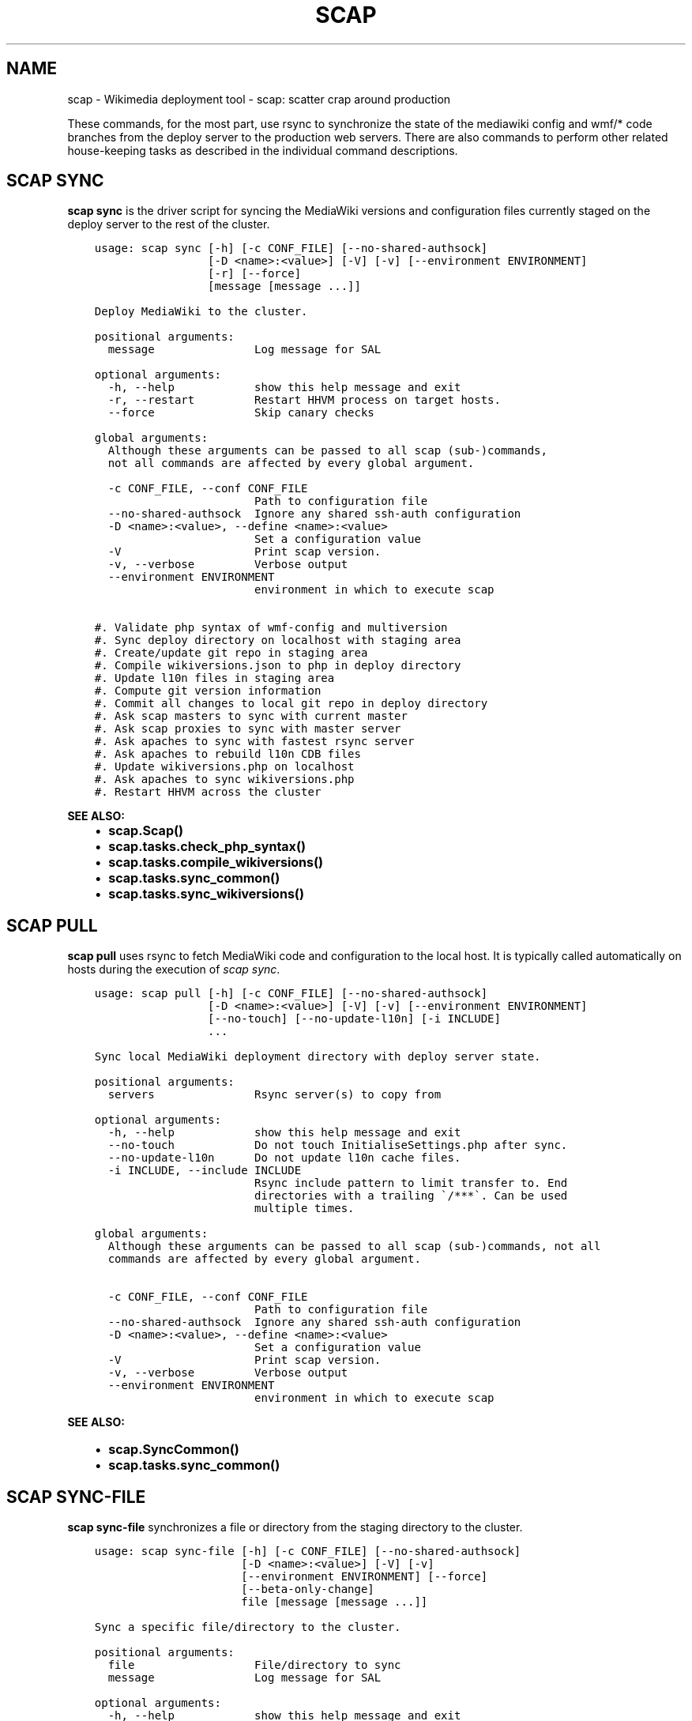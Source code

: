 .\" Man page generated from reStructuredText.
.
.TH "SCAP" "1" "Feb 27, 2017" "3.0" "scap"
.SH NAME
scap \- Wikimedia deployment tool - scap: scatter crap around production
.
.nr rst2man-indent-level 0
.
.de1 rstReportMargin
\\$1 \\n[an-margin]
level \\n[rst2man-indent-level]
level margin: \\n[rst2man-indent\\n[rst2man-indent-level]]
-
\\n[rst2man-indent0]
\\n[rst2man-indent1]
\\n[rst2man-indent2]
..
.de1 INDENT
.\" .rstReportMargin pre:
. RS \\$1
. nr rst2man-indent\\n[rst2man-indent-level] \\n[an-margin]
. nr rst2man-indent-level +1
.\" .rstReportMargin post:
..
.de UNINDENT
. RE
.\" indent \\n[an-margin]
.\" old: \\n[rst2man-indent\\n[rst2man-indent-level]]
.nr rst2man-indent-level -1
.\" new: \\n[rst2man-indent\\n[rst2man-indent-level]]
.in \\n[rst2man-indent\\n[rst2man-indent-level]]u
..
.sp
These commands, for the most part, use rsync to synchronize the state of the
mediawiki config and wmf/* code branches from the deploy server to the
production web servers. There are also commands to perform other related
house\-keeping tasks as described in the individual command descriptions.
.SH SCAP SYNC
.sp
\fBscap sync\fP is the driver script for syncing the MediaWiki versions and
configuration files currently staged on the deploy server to the rest of the
cluster.
.INDENT 0.0
.INDENT 3.5
.sp
.nf
.ft C
usage: scap sync [\-h] [\-c CONF_FILE] [\-\-no\-shared\-authsock]
                 [\-D <name>:<value>] [\-V] [\-v] [\-\-environment ENVIRONMENT]
                 [\-r] [\-\-force]
                 [message [message ...]]

Deploy MediaWiki to the cluster.

positional arguments:
  message               Log message for SAL

optional arguments:
  \-h, \-\-help            show this help message and exit
  \-r, \-\-restart         Restart HHVM process on target hosts.
  \-\-force               Skip canary checks

global arguments:
  Although these arguments can be passed to all scap (sub\-)commands,         
  not all commands are affected by every global argument.

  \-c CONF_FILE, \-\-conf CONF_FILE
                        Path to configuration file
  \-\-no\-shared\-authsock  Ignore any shared ssh\-auth configuration
  \-D <name>:<value>, \-\-define <name>:<value>
                        Set a configuration value
  \-V                    Print scap version.
  \-v, \-\-verbose         Verbose output
  \-\-environment ENVIRONMENT
                        environment in which to execute scap

#. Validate php syntax of wmf\-config and multiversion
#. Sync deploy directory on localhost with staging area
#. Create/update git repo in staging area
#. Compile wikiversions.json to php in deploy directory
#. Update l10n files in staging area
#. Compute git version information
#. Commit all changes to local git repo in deploy directory
#. Ask scap masters to sync with current master
#. Ask scap proxies to sync with master server
#. Ask apaches to sync with fastest rsync server
#. Ask apaches to rebuild l10n CDB files
#. Update wikiversions.php on localhost
#. Ask apaches to sync wikiversions.php
#. Restart HHVM across the cluster
.ft P
.fi
.UNINDENT
.UNINDENT
.sp
\fBSEE ALSO:\fP
.INDENT 0.0
.INDENT 3.5
.INDENT 0.0
.IP \(bu 2
\fBscap.Scap()\fP
.IP \(bu 2
\fBscap.tasks.check_php_syntax()\fP
.IP \(bu 2
\fBscap.tasks.compile_wikiversions()\fP
.IP \(bu 2
\fBscap.tasks.sync_common()\fP
.IP \(bu 2
\fBscap.tasks.sync_wikiversions()\fP
.UNINDENT
.UNINDENT
.UNINDENT
.SH SCAP PULL
.sp
\fBscap pull\fP uses rsync to fetch MediaWiki code and configuration to the
local host. It is typically called automatically on hosts during the execution of \fI\%scap sync\fP\&.
.INDENT 0.0
.INDENT 3.5
.sp
.nf
.ft C
usage: scap pull [\-h] [\-c CONF_FILE] [\-\-no\-shared\-authsock]
                 [\-D <name>:<value>] [\-V] [\-v] [\-\-environment ENVIRONMENT]
                 [\-\-no\-touch] [\-\-no\-update\-l10n] [\-i INCLUDE]
                 ...

Sync local MediaWiki deployment directory with deploy server state.

positional arguments:
  servers               Rsync server(s) to copy from

optional arguments:
  \-h, \-\-help            show this help message and exit
  \-\-no\-touch            Do not touch InitialiseSettings.php after sync.
  \-\-no\-update\-l10n      Do not update l10n cache files.
  \-i INCLUDE, \-\-include INCLUDE
                        Rsync include pattern to limit transfer to. End
                        directories with a trailing \(ga/***\(ga. Can be used
                        multiple times.

global arguments:
  Although these arguments can be passed to all scap (sub\-)commands, not all
  commands are affected by every global argument.

  \-c CONF_FILE, \-\-conf CONF_FILE
                        Path to configuration file
  \-\-no\-shared\-authsock  Ignore any shared ssh\-auth configuration
  \-D <name>:<value>, \-\-define <name>:<value>
                        Set a configuration value
  \-V                    Print scap version.
  \-v, \-\-verbose         Verbose output
  \-\-environment ENVIRONMENT
                        environment in which to execute scap
.ft P
.fi
.UNINDENT
.UNINDENT
.sp
\fBSEE ALSO:\fP
.INDENT 0.0
.INDENT 3.5
.INDENT 0.0
.IP \(bu 2
\fBscap.SyncCommon()\fP
.IP \(bu 2
\fBscap.tasks.sync_common()\fP
.UNINDENT
.UNINDENT
.UNINDENT
.SH SCAP SYNC-FILE
.sp
\fBscap sync\-file\fP synchronizes a file or directory from the staging
directory to the cluster.
.INDENT 0.0
.INDENT 3.5
.sp
.nf
.ft C
usage: scap sync\-file [\-h] [\-c CONF_FILE] [\-\-no\-shared\-authsock]
                      [\-D <name>:<value>] [\-V] [\-v]
                      [\-\-environment ENVIRONMENT] [\-\-force]
                      [\-\-beta\-only\-change]
                      file [message [message ...]]

Sync a specific file/directory to the cluster.

positional arguments:
  file                  File/directory to sync
  message               Log message for SAL

optional arguments:
  \-h, \-\-help            show this help message and exit
  \-\-force               Skip canary checks
  \-\-beta\-only\-change    Sync a config file that only affects beta cluster

global arguments:
  Although these arguments can be passed to all scap (sub\-)commands, not all
  commands are affected by every global argument.

  \-c CONF_FILE, \-\-conf CONF_FILE
                        Path to configuration file
  \-\-no\-shared\-authsock  Ignore any shared ssh\-auth configuration
  \-D <name>:<value>, \-\-define <name>:<value>
                        Set a configuration value
  \-V                    Print scap version.
  \-v, \-\-verbose         Verbose output
  \-\-environment ENVIRONMENT
                        environment in which to execute scap
.ft P
.fi
.UNINDENT
.UNINDENT
.sp
\fBSEE ALSO:\fP
.INDENT 0.0
.INDENT 3.5
.INDENT 0.0
.IP \(bu 2
\fBscap.SyncFile()\fP
.UNINDENT
.UNINDENT
.UNINDENT
.SH SCAP SYNC-WIKIVERSIONS
.sp
\fBscap sync\-wikiversions\fP compiles wikiversions.json into a CDB database and then
syncs both the JSON and CDB versions to the rest of the cluster.
.INDENT 0.0
.INDENT 3.5
.sp
.nf
.ft C
usage: scap sync\-wikiversions [\-h] [\-c CONF_FILE] [\-\-no\-shared\-authsock]
                              [\-D <name>:<value>] [\-V] [\-v]
                              [\-\-environment ENVIRONMENT] [\-\-force]
                              [message [message ...]]

Rebuild and sync wikiversions.php to the cluster.

positional arguments:
  message               Log message for SAL

optional arguments:
  \-h, \-\-help            show this help message and exit
  \-\-force               Skip canary checks

global arguments:
  Although these arguments can be passed to all scap (sub\-)commands, not all
  commands are affected by every global argument.

  \-c CONF_FILE, \-\-conf CONF_FILE
                        Path to configuration file
  \-\-no\-shared\-authsock  Ignore any shared ssh\-auth configuration
  \-D <name>:<value>, \-\-define <name>:<value>
                        Set a configuration value
  \-V                    Print scap version.
  \-v, \-\-verbose         Verbose output
  \-\-environment ENVIRONMENT
                        environment in which to execute scap
.ft P
.fi
.UNINDENT
.UNINDENT
.sp
\fBSEE ALSO:\fP
.INDENT 0.0
.INDENT 3.5
.INDENT 0.0
.IP \(bu 2
\fBscap.SyncWikiversions()\fP
.IP \(bu 2
\fBscap.tasks.compile_wikiversions()\fP
.IP \(bu 2
\fBscap.tasks.sync_wikiversions()\fP
.UNINDENT
.UNINDENT
.UNINDENT
.SH SCAP WIKIVERSIONS-INUSE
.sp
\fBscap wikiversions\-inuse\fP examines wikiversions.json to find the current active
MediaWiki versions.
.INDENT 0.0
.INDENT 3.5
.sp
.nf
.ft C
usage: scap wikiversions\-inuse [\-h] [\-c CONF_FILE] [\-\-no\-shared\-authsock]
                               [\-D <name>:<value>] [\-V] [\-v]
                               [\-\-environment ENVIRONMENT] [\-\-withdb]

Get a list of the active MediaWiki versions.

optional arguments:
  \-h, \-\-help            show this help message and exit
  \-\-withdb              Add \(ga=wikidb\(ga with some wiki using the version.

global arguments:
  Although these arguments can be passed to all scap (sub\-)commands, not all
  commands are affected by every global argument.

  \-c CONF_FILE, \-\-conf CONF_FILE
                        Path to configuration file
  \-\-no\-shared\-authsock  Ignore any shared ssh\-auth configuration
  \-D <name>:<value>, \-\-define <name>:<value>
                        Set a configuration value
  \-V                    Print scap version.
  \-v, \-\-verbose         Verbose output
  \-\-environment ENVIRONMENT
                        environment in which to execute scap
.ft P
.fi
.UNINDENT
.UNINDENT
.sp
\fBSEE ALSO:\fP
.INDENT 0.0
.INDENT 3.5
.INDENT 0.0
.IP \(bu 2
\fBscap.MWVersionsInUse()\fP
.UNINDENT
.UNINDENT
.UNINDENT
.SH SCAP WIKIVERSIONS-COMPILE
.sp
\fBwikiversions\-compile\fP compiles wikiversions.json into wikiversions.php.
.INDENT 0.0
.INDENT 3.5
.sp
.nf
.ft C
usage: scap wikiversions\-compile [\-h] [\-c CONF_FILE] [\-\-no\-shared\-authsock]
                                 [\-D <name>:<value>] [\-V] [\-v]
                                 [\-\-environment ENVIRONMENT]

Compile wikiversions.json to wikiversions.php.

optional arguments:
  \-h, \-\-help            show this help message and exit

global arguments:
  Although these arguments can be passed to all scap (sub\-)commands, not all
  commands are affected by every global argument.

  \-c CONF_FILE, \-\-conf CONF_FILE
                        Path to configuration file
  \-\-no\-shared\-authsock  Ignore any shared ssh\-auth configuration
  \-D <name>:<value>, \-\-define <name>:<value>
                        Set a configuration value
  \-V                    Print scap version.
  \-v, \-\-verbose         Verbose output
  \-\-environment ENVIRONMENT
                        environment in which to execute scap
.ft P
.fi
.UNINDENT
.UNINDENT
.sp
\fBSEE ALSO:\fP
.INDENT 0.0
.INDENT 3.5
.INDENT 0.0
.IP \(bu 2
\fBscap.CompileWikiversions()\fP
.IP \(bu 2
\fBscap.tasks.compile_wikiversions()\fP
.UNINDENT
.UNINDENT
.UNINDENT
.SH SCAP CDB-REBUILD
.sp
\fBscap cdb\-rebuild\fP rebuilds localization cache CDB files from JSON files.
.INDENT 0.0
.INDENT 3.5
.sp
.nf
.ft C
usage: scap cdb\-rebuild [\-h] [\-c CONF_FILE] [\-\-no\-shared\-authsock]
                        [\-D <name>:<value>] [\-V] [\-v]
                        [\-\-environment ENVIRONMENT] [\-\-version VERSION]
                        [\-\-no\-progress] [\-\-staging]

Rebuild localization cache CDB files from the JSON versions.

optional arguments:
  \-h, \-\-help            show this help message and exit
  \-\-version VERSION     MediaWiki version (eg 1.27.0\-wmf.7)
  \-\-no\-progress         Do not show progress indicator.
  \-\-staging             Rebuild cdb files in staging directory

global arguments:
  Although these arguments can be passed to all scap (sub\-)commands, not all
  commands are affected by every global argument.

  \-c CONF_FILE, \-\-conf CONF_FILE
                        Path to configuration file
  \-\-no\-shared\-authsock  Ignore any shared ssh\-auth configuration
  \-D <name>:<value>, \-\-define <name>:<value>
                        Set a configuration value
  \-V                    Print scap version.
  \-v, \-\-verbose         Verbose output
  \-\-environment ENVIRONMENT
                        environment in which to execute scap
.ft P
.fi
.UNINDENT
.UNINDENT
.sp
\fBSEE ALSO:\fP
.INDENT 0.0
.INDENT 3.5
.INDENT 0.0
.IP \(bu 2
\fBscap.RebuildCdbs()\fP
.IP \(bu 2
\fBscap.tasks.merge_cdb_updates()\fP
.UNINDENT
.UNINDENT
.UNINDENT
.SH SCAP CDB-JSON-REFRESH
.sp
\fBrefreshCdbJsonFiles\fP Create JSON/MD5 files for all CDB files in a directory.
.INDENT 0.0
.INDENT 3.5
.sp
.nf
.ft C
usage: scap cdb\-json\-refresh [\-h] [\-c CONF_FILE] [\-\-no\-shared\-authsock]
                             [\-D <name>:<value>] [\-V] [\-v]
                             [\-\-environment ENVIRONMENT] \-d DIRECTORY
                             [\-t THREADS]

Create JSON/MD5 files for all CDB files in a directory.

optional arguments:
  \-h, \-\-help            show this help message and exit
  \-d DIRECTORY, \-\-directory DIRECTORY
                        Directory containing cdb files
  \-t THREADS, \-\-threads THREADS
                        Number of threads to use to build json/md5 files

global arguments:
  Although these arguments can be passed to all scap (sub\-)commands,         
  not all commands are affected by every global argument.

  \-c CONF_FILE, \-\-conf CONF_FILE
                        Path to configuration file
  \-\-no\-shared\-authsock  Ignore any shared ssh\-auth configuration
  \-D <name>:<value>, \-\-define <name>:<value>
                        Set a configuration value
  \-V                    Print scap version.
  \-v, \-\-verbose         Verbose output
  \-\-environment ENVIRONMENT
                        environment in which to execute scap

This will put a JSON and MD5 file in /upstream for each CDB file.

This can be combined with rsync and the scap\-rebuild\-cdbs to
push out large CDB files with minimal traffic. CDB files change
drastically with small key/value changes, where as JSON files do not, and
thus they diff/rdiff much better.

When pushing updates with rsync, this should be run before running rsync.
The rsync command should exclude CDB files or at least use
\-ignore\-existing. After the rsync is done, scap\-rebuild\-cdbs can be
run on each server to apply the updates to the CDB files.
.ft P
.fi
.UNINDENT
.UNINDENT
.sp
\fBSEE ALSO:\fP
.INDENT 0.0
.INDENT 3.5
.INDENT 0.0
.IP \(bu 2
\fBscap.refreshCdbJsonFiles()\fP
.IP \(bu 2
\fBscap.tasks.refresh_cdb_json_files()\fP
.UNINDENT
.UNINDENT
.UNINDENT
.SH COPYRIGHT
2014-2017, Wikimedia Foundation & Contributors.
Released under the terms of the GNU General Public License, version 3 <https://www.gnu.org/licenses/gpl-3.0.txt>.
.\" Generated by docutils manpage writer.
.
